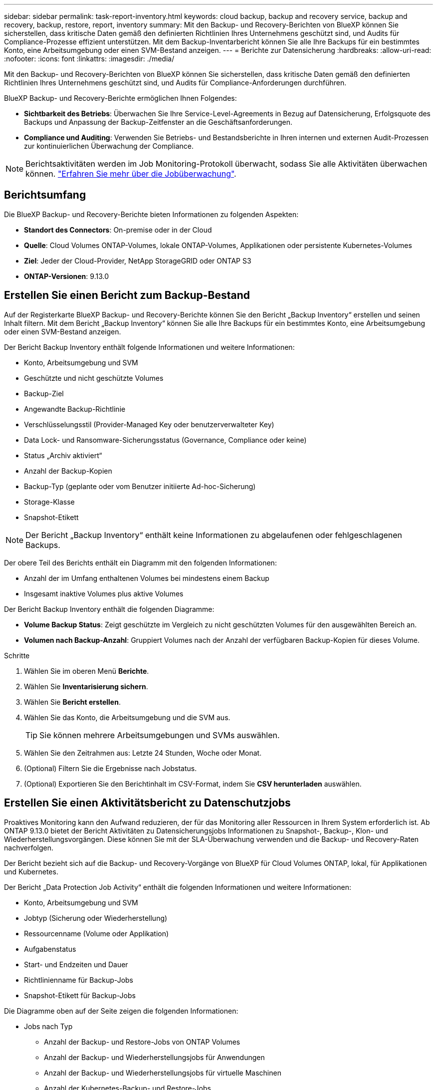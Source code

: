 ---
sidebar: sidebar 
permalink: task-report-inventory.html 
keywords: cloud backup, backup and recovery service, backup and recovery, backup, restore, report, inventory 
summary: Mit den Backup- und Recovery-Berichten von BlueXP können Sie sicherstellen, dass kritische Daten gemäß den definierten Richtlinien Ihres Unternehmens geschützt sind, und Audits für Compliance-Prozesse effizient unterstützen. Mit dem Backup-Inventarbericht können Sie alle Ihre Backups für ein bestimmtes Konto, eine Arbeitsumgebung oder einen SVM-Bestand anzeigen. 
---
= Berichte zur Datensicherung
:hardbreaks:
:allow-uri-read: 
:nofooter: 
:icons: font
:linkattrs: 
:imagesdir: ./media/


[role="lead"]
Mit den Backup- und Recovery-Berichten von BlueXP können Sie sicherstellen, dass kritische Daten gemäß den definierten Richtlinien Ihres Unternehmens geschützt sind, und Audits für Compliance-Anforderungen durchführen.

BlueXP Backup- und Recovery-Berichte ermöglichen Ihnen Folgendes:

* *Sichtbarkeit des Betriebs*: Überwachen Sie Ihre Service-Level-Agreements in Bezug auf Datensicherung, Erfolgsquote des Backups und Anpassung der Backup-Zeitfenster an die Geschäftsanforderungen.
* *Compliance und Auditing*: Verwenden Sie Betriebs- und Bestandsberichte in Ihren internen und externen Audit-Prozessen zur kontinuierlichen Überwachung der Compliance.



NOTE: Berichtsaktivitäten werden im Job Monitoring-Protokoll überwacht, sodass Sie alle Aktivitäten überwachen können. link:task-monitor-backup-jobs.html["Erfahren Sie mehr über die Jobüberwachung"].



== Berichtsumfang

Die BlueXP Backup- und Recovery-Berichte bieten Informationen zu folgenden Aspekten:

* *Standort des Connectors*: On-premise oder in der Cloud
* *Quelle*: Cloud Volumes ONTAP-Volumes, lokale ONTAP-Volumes, Applikationen oder persistente Kubernetes-Volumes
* *Ziel*: Jeder der Cloud-Provider, NetApp StorageGRID oder ONTAP S3
* *ONTAP-Versionen*: 9.13.0




== Erstellen Sie einen Bericht zum Backup-Bestand

Auf der Registerkarte BlueXP Backup- und Recovery-Berichte können Sie den Bericht „Backup Inventory“ erstellen und seinen Inhalt filtern. Mit dem Bericht „Backup Inventory“ können Sie alle Ihre Backups für ein bestimmtes Konto, eine Arbeitsumgebung oder einen SVM-Bestand anzeigen.

Der Bericht Backup Inventory enthält folgende Informationen und weitere Informationen:

* Konto, Arbeitsumgebung und SVM
* Geschützte und nicht geschützte Volumes
* Backup-Ziel
* Angewandte Backup-Richtlinie
* Verschlüsselungsstil (Provider-Managed Key oder benutzerverwalteter Key)
* Data Lock- und Ransomware-Sicherungsstatus (Governance, Compliance oder keine)
* Status „Archiv aktiviert“
* Anzahl der Backup-Kopien
* Backup-Typ (geplante oder vom Benutzer initiierte Ad-hoc-Sicherung)
* Storage-Klasse
* Snapshot-Etikett



NOTE: Der Bericht „Backup Inventory“ enthält keine Informationen zu abgelaufenen oder fehlgeschlagenen Backups.

Der obere Teil des Berichts enthält ein Diagramm mit den folgenden Informationen:

* Anzahl der im Umfang enthaltenen Volumes bei mindestens einem Backup
* Insgesamt inaktive Volumes plus aktive Volumes


Der Bericht Backup Inventory enthält die folgenden Diagramme:

* *Volume Backup Status*: Zeigt geschützte im Vergleich zu nicht geschützten Volumes für den ausgewählten Bereich an.
* *Volumen nach Backup-Anzahl*: Gruppiert Volumes nach der Anzahl der verfügbaren Backup-Kopien für dieses Volume.


.Schritte
. Wählen Sie im oberen Menü *Berichte*.
. Wählen Sie *Inventarisierung sichern*.
. Wählen Sie *Bericht erstellen*.
. Wählen Sie das Konto, die Arbeitsumgebung und die SVM aus.
+

TIP: Sie können mehrere Arbeitsumgebungen und SVMs auswählen.

. Wählen Sie den Zeitrahmen aus: Letzte 24 Stunden, Woche oder Monat.
. (Optional) Filtern Sie die Ergebnisse nach Jobstatus.
. (Optional) Exportieren Sie den Berichtinhalt im CSV-Format, indem Sie *CSV herunterladen* auswählen.




== Erstellen Sie einen Aktivitätsbericht zu Datenschutzjobs

Proaktives Monitoring kann den Aufwand reduzieren, der für das Monitoring aller Ressourcen in Ihrem System erforderlich ist. Ab ONTAP 9.13.0 bietet der Bericht Aktivitäten zu Datensicherungsjobs Informationen zu Snapshot-, Backup-, Klon- und Wiederherstellungsvorgängen. Diese können Sie mit der SLA-Überwachung verwenden und die Backup- und Recovery-Raten nachverfolgen.

Der Bericht bezieht sich auf die Backup- und Recovery-Vorgänge von BlueXP für Cloud Volumes ONTAP, lokal, für Applikationen und Kubernetes.

Der Bericht „Data Protection Job Activity“ enthält die folgenden Informationen und weitere Informationen:

* Konto, Arbeitsumgebung und SVM
* Jobtyp (Sicherung oder Wiederherstellung)
* Ressourcenname (Volume oder Applikation)
* Aufgabenstatus
* Start- und Endzeiten und Dauer
* Richtlinienname für Backup-Jobs
* Snapshot-Etikett für Backup-Jobs


Die Diagramme oben auf der Seite zeigen die folgenden Informationen:

* Jobs nach Typ
+
** Anzahl der Backup- und Restore-Jobs von ONTAP Volumes
** Anzahl der Backup- und Wiederherstellungsjobs für Anwendungen
** Anzahl der Backup- und Wiederherstellungsjobs für virtuelle Maschinen
** Anzahl der Kubernetes-Backup- und Restore-Jobs


* Tägliche Jobaktivität


.Schritte
. Wählen Sie im oberen Menü *Berichte*.
. Wählen Sie *Data Protection Job activity*.
. Wählen Sie *Bericht erstellen*.
. Wählen Sie das Konto, die Arbeitsumgebung und die SVM aus.
. Wählen Sie den Zeitrahmen aus: Letzte 24 Stunden, Woche oder Monat.
. (Optional) Filtern Sie die Ergebnisse nach Jobstatus, Jobtypen (Sicherung oder Wiederherstellung) und Ressource.
. (Optional) Exportieren Sie den Berichtinhalt im CSV-Format, indem Sie *CSV herunterladen* auswählen.

